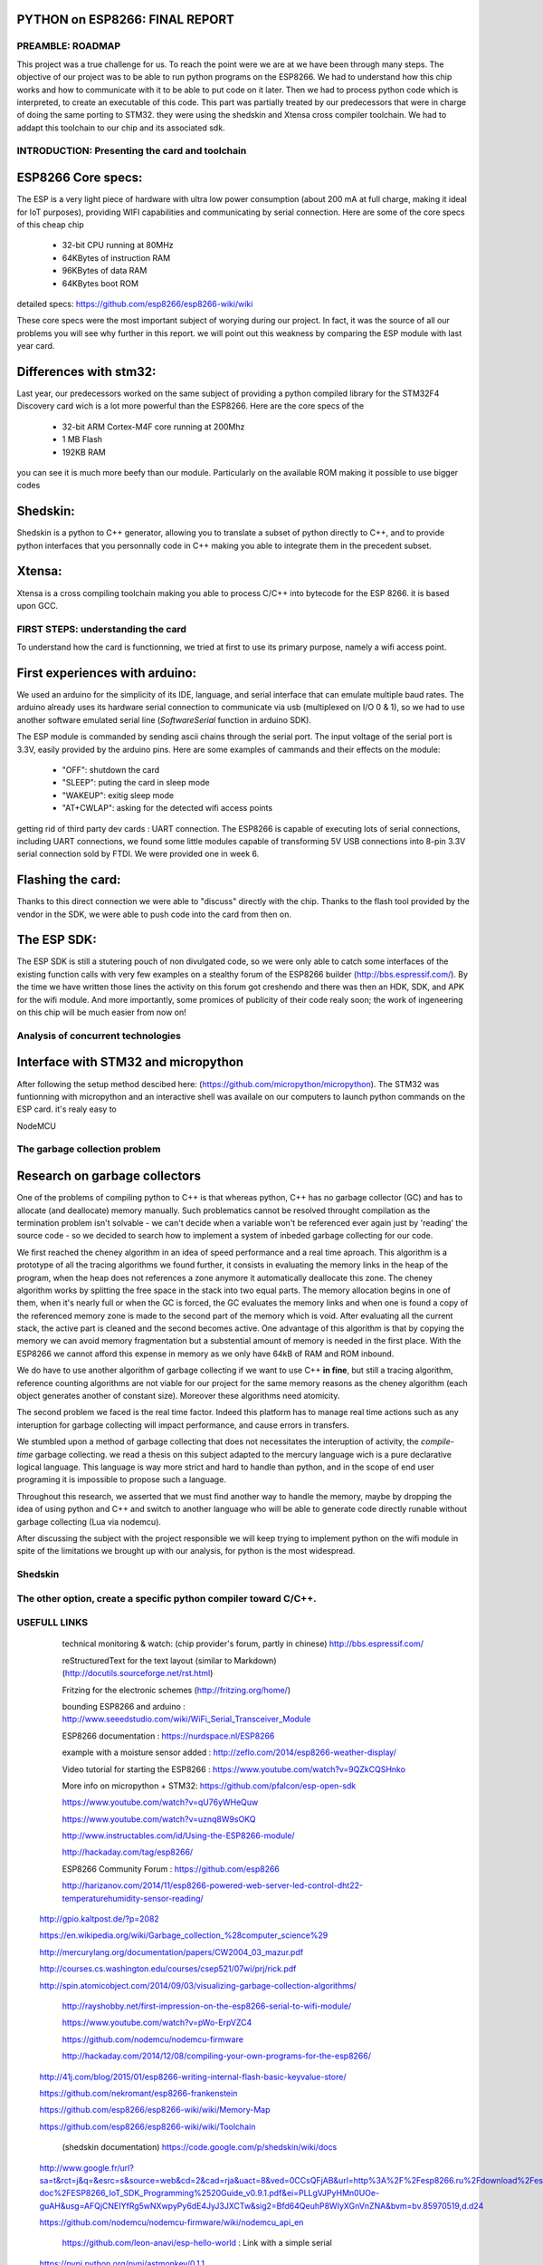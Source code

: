 PYTHON on ESP8266: FINAL REPORT
-------------------------------

PREAMBLE: ROADMAP
=================

This project was a true challenge for us. To reach the point were we are at
we have been through many steps.
The objective of our project was to be able to run python programs on the ESP8266.
We had to understand how this chip works and how to communicate with it to be able to
put code on it later. 
Then we had to process python code which is interpreted, to create an executable of this code.
This part was partially treated by our predecessors that were in charge of doing the same porting
to STM32. they were using the shedskin and Xtensa cross compiler toolchain.
We had to addapt this toolchain to our chip and its associated sdk.


INTRODUCTION: Presenting the card and toolchain
===============================================

ESP8266 Core specs:
-------------------

The ESP is a very light piece of hardware with ultra low power consumption
(about 200 mA at full charge, making it ideal for IoT purposes), providing
WIFI capabilities and communicating by serial connection.
Here are some of the core specs of this cheap chip

	- 32-bit CPU running at 80MHz
	- 64KBytes of instruction RAM
	- 96KBytes of data RAM
	- 64KBytes boot ROM

detailed specs: https://github.com/esp8266/esp8266-wiki/wiki

These core specs were the most important subject of worying during our project.
In fact, it was the source of all our problems you will see why further in this report.
we will point out this weakness by comparing the ESP module with last year card.

Differences with stm32:
-----------------------

Last year, our predecessors worked on the same subject of providing a python
compiled library for the STM32F4 Discovery card wich is a lot more powerful than
the ESP8266. Here are the core specs of the 
	
	- 32-bit ARM Cortex-M4F core running at 200Mhz
	- 1 MB Flash
	- 192KB RAM
	
you can see it is much more beefy than our module. Particularly on the available ROM
making it possible to use bigger codes 

Shedskin:
---------

Shedskin is a python to C++ generator, allowing you to translate a subset
of python directly to C++, and to provide python interfaces that you personnally
code in C++ making you able to integrate them in the precedent subset.

Xtensa:
-------
Xtensa is a cross compiling toolchain making you able to process C/C++
into bytecode for the ESP 8266. it is based upon GCC.


FIRST STEPS: understanding the card
===================================

To understand how the card is functionning, we tried at first to use its primary
purpose, namely a wifi access point.

First experiences with arduino:
-------------------------------

We used an arduino for the simplicity of its IDE, language, and serial interface
that can emulate multiple baud rates.
The arduino already uses its hardware serial connection to communicate
via usb (multiplexed on I/O 0 & 1), so we had to use another software emulated
serial line (*SoftwareSerial* function in arduino SDK).

The ESP module is commanded by sending ascii chains through the serial port.
The input voltage of the serial port is 3.3V, easily provided by the arduino pins.
Here are some examples of cammands and their effects on the module:

	- "OFF": shutdown the card
	- "SLEEP": puting the card in sleep mode
	- "WAKEUP": exitig sleep mode
	- "AT+CWLAP": asking for the detected wifi access points

getting rid of third party dev cards : UART connection.
The ESP8266 is capable of executing lots of serial connections, including
UART connections, we found some little modules capable of transforming
5V USB connections into 8-pin 3.3V serial connection sold by FTDI.
We were provided one in week 6. 

Flashing the card:
------------------

Thanks to this direct connection we were able to "discuss" directly with
the chip. Thanks to the flash tool provided by the vendor in the SDK,
we were able to push code into the card from then on.

The ESP SDK:
------------

The ESP SDK is still a stutering pouch of non divulgated code, so we were
only able to catch some interfaces of the existing function calls with very
few examples on a stealthy forum of the ESP8266 builder (http://bbs.espressif.com/).
By the time we have written those lines the activity on this forum got 
creshendo and there was then an HDK, SDK, and APK for the wifi module.
And more importantly, some promices of publicity of their code realy soon;
the work of ingeneering on this chip will be much easier from now on!
 
 
Analysis of concurrent technologies
===================================

Interface with STM32 and micropython
------------------------------------

After following the setup method descibed here: (https://github.com/micropython/micropython).
The STM32 was funtionning with micropython and an interactive shell was availale
on our computers to launch python commands on the ESP card. it's realy easy to


NodeMCU


The garbage collection problem
==============================

Research on garbage collectors
------------------------------

One of the problems of compiling python to C++ is that whereas python,
C++ has no garbage collector (GC) and has to allocate (and deallocate) memory
manually.
Such problematics cannot be resolved throught compilation as the termination
problem isn't solvable - we can't decide when a variable won't be referenced
ever again just by 'reading' the source code - so we decided to search how to implement
a system of inbeded garbage collecting for our code.

We first reached the cheney algorithm in an idea of speed performance and a real time aproach.
This algorithm is a prototype of all the tracing algorithms we found further,
it consists in evaluating the memory links in the heap of the program,
when the heap does not references a zone anymore it automatically deallocate this zone.
The cheney algorithm works by splitting the free space in the stack into
two equal parts. The memory allocation begins in one of them, when it's 
nearly full or when the GC is forced, the GC evaluates the memory links
and when one is found a copy of the referenced memory zone is made to the
second part of the memory which is void. After evaluating all the current
stack, the active part is cleaned and the second becomes active. 
One advantage of this algorithm is that by copying the memory we can avoid
memory fragmentation but a substential amount of memory is needed in the 
first place.
With the ESP8266 we cannot afford this expense in memory as we only have
64kB of RAM and ROM inbound.

We do have to use another algorithm of garbage collecting if we want to use C++ **in fine**, 
but still a tracing algorithm, reference counting algorithms are not viable
for our project for the same memory reasons as the cheney algorithm 
(each object generates another of constant size). Moreover these algorithms
need atomicity.

The second problem we faced is the real time factor.
Indeed this platform has to manage real time actions such as any interuption
for garbage collecting will impact performance, and cause errors in transfers.

We stumbled upon a method of garbage collecting that does not necessitates
the interuption of activity, the *compile-time* garbage collecting.
we read a thesis on this subject adapted to the mercury language wich is
a pure declarative logical language.
This language is way more strict and hard to handle than python, and in the
scope of end user programing it is impossible to propose such a language.

Throughout this research, we asserted that we must find another way to handle the memory,
maybe by dropping the idea of using python and C++ and switch to another
language who will be able to generate code directly runable without garbage
collecting (Lua via nodemcu).

After discussing the subject with the project responsible we will keep
trying to implement python on the wifi module in spite of the limitations
we brought up with our analysis, for python is the most widespread.


Shedskin
========




The other option, create a specific python compiler toward C/C++.
=================================================================







USEFULL LINKS
=============
	
	technical monitoring & watch: (chip provider's forum, partly in chinese) http://bbs.espressif.com/ 
	
	reStructuredText for the text layout (similar to Markdown) (http://docutils.sourceforge.net/rst.html)
	
	Fritzing for the electronic schemes (http://fritzing.org/home/)
	
	bounding ESP8266 and arduino : http://www.seeedstudio.com/wiki/WiFi_Serial_Transceiver_Module
	
	ESP8266 documentation : https://nurdspace.nl/ESP8266
	
	example with a moisture sensor added : http://zeflo.com/2014/esp8266-weather-display/
	
	Video tutorial for starting the ESP8266 : https://www.youtube.com/watch?v=9QZkCQSHnko
	
	More info on micropython + STM32: https://github.com/pfalcon/esp-open-sdk

	https://www.youtube.com/watch?v=qU76yWHeQuw
	
	https://www.youtube.com/watch?v=uznq8W9sOKQ
	
	http://www.instructables.com/id/Using-the-ESP8266-module/
	
	http://hackaday.com/tag/esp8266/
	
	ESP8266 Community Forum : https://github.com/esp8266
	
	http://harizanov.com/2014/11/esp8266-powered-web-server-led-control-dht22-temperaturehumidity-sensor-reading/
	
    http://gpio.kaltpost.de/?p=2082
    
    https://en.wikipedia.org/wiki/Garbage_collection_%28computer_science%29
    
    http://mercurylang.org/documentation/papers/CW2004_03_mazur.pdf
    
    http://courses.cs.washington.edu/courses/csep521/07wi/prj/rick.pdf
    
    http://spin.atomicobject.com/2014/09/03/visualizing-garbage-collection-algorithms/
    
	http://rayshobby.net/first-impression-on-the-esp8266-serial-to-wifi-module/
	
	https://www.youtube.com/watch?v=pWo-ErpVZC4
	
	https://github.com/nodemcu/nodemcu-firmware
	
	http://hackaday.com/2014/12/08/compiling-your-own-programs-for-the-esp8266/
	
    http://41j.com/blog/2015/01/esp8266-writing-internal-flash-basic-keyvalue-store/
    
    https://github.com/nekromant/esp8266-frankenstein
    
    https://github.com/esp8266/esp8266-wiki/wiki/Memory-Map
    
    https://github.com/esp8266/esp8266-wiki/wiki/Toolchain
    
	(shedskin documentation) https://code.google.com/p/shedskin/wiki/docs
	
    http://www.google.fr/url?sa=t&rct=j&q=&esrc=s&source=web&cd=2&cad=rja&uact=8&ved=0CCsQFjAB&url=http%3A%2F%2Fesp8266.ru%2Fdownload%2Fesp8266-doc%2FESP8266_IoT_SDK_Programming%2520Guide_v0.9.1.pdf&ei=PLLgVJPyHMn0UOe-guAH&usg=AFQjCNEIYfRg5wNXwpyPy6dE4JyJ3JXCTw&sig2=Bfd64QeuhP8WIyXGnVnZNA&bvm=bv.85970519,d.d24
    
    https://github.com/nodemcu/nodemcu-firmware/wiki/nodemcu_api_en
    
	https://github.com/leon-anavi/esp-hello-world : Link with a simple serial
	
    https://pypi.python.org/pypi/astmonkey/0.1.1
    
    https://bitbucket.org/haypo/astoptimizer
    
    https://code.google.com/p/shedskin/wiki/docs#Compiling_a_Stand-Alone_Program
    







